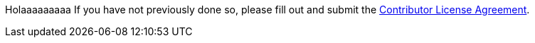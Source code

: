 Holaaaaaaaaa
If you have not previously done so, please fill out and
submit the https://cla.pivotal.io/sign/spring[Contributor License Agreement].
